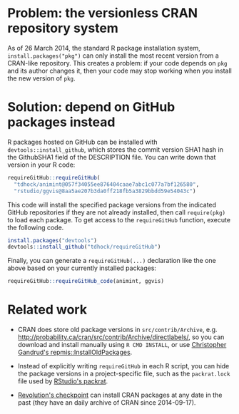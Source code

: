 * Problem: the versionless CRAN repository system

As of 26 March 2014, the standard R package installation system,
=install.packages("pkg")= can only install the most recent version
from a CRAN-like repository. This creates a problem: if your code
depends on =pkg= and its author changes it, then your code may stop
working when you install the new version of =pkg=.

* Solution: depend on GitHub packages instead

R packages hosted on GitHub can be installed with
=devtools::install_github=, which stores the commit version SHA1 hash
in the GithubSHA1 field of the DESCRIPTION file. You can write down
that version in your R code:

#+BEGIN_SRC R
requireGitHub::requireGitHub(
  "tdhock/animint@057f34055ee876404caae7abc1c077a7bf126580",
  "rstudio/ggvis@8aa5ae207b3da0ff218fb5a3829bbdd59e54043c") 
#+END_SRC

This code will install the specified package versions from the
indicated GitHub repositories if they are not already installed, then
call =require(pkg)= to load each package. To get access to the
=requireGitHub= function, execute the following code.

#+BEGIN_SRC R
install.packages("devtools")
devtools::install_github("tdhock/requireGitHub")
#+END_SRC

Finally, you can generate a =requireGitHub(...)= declaration like the
one above based on your currently installed packages:

#+BEGIN_SRC R
requireGitHub::requireGitHub_code(animint, ggvis)
#+END_SRC

* Related work

- CRAN does store old package versions in =src/contrib/Archive=,
  e.g. http://probability.ca/cran/src/contrib/Archive/directlabels/,
  so you can download and install manually using =R CMD INSTALL=, or
  use [[http://christophergandrud.blogspot.ca/2013/02/installoldpackages-repmis-command-for.html][Christopher Gandrud's repmis::InstallOldPackages]].

- Instead of explicitly writing =requireGitHub= in each R script, you
  can hide the package versions in a project-specific file, such as
  the =packrat.lock= file used by [[http://rstudio.github.io/packrat/][RStudio's packrat]].

- [[http://projects.revolutionanalytics.com/documents/rrt/rrtpkgs/][Revolution's checkpoint]] can install CRAN packages at any date in the
  past (they have an daily archive of CRAN since 2014-09-17).
